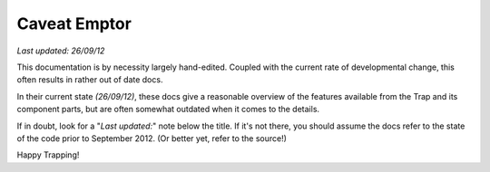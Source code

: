 +++++++++++++++++++++++
Caveat Emptor
+++++++++++++++++++++++
`Last updated: 26/09/12`

This documentation is by necessity largely hand-edited. 
Coupled with the current rate of developmental change,
this often results in rather out of date docs. 

In their current state `(26/09/12)`, these docs give a reasonable overview
of the features available from the Trap and its component parts, but are 
often somewhat outdated when it comes to the details.

If in doubt, look for a "`Last updated:`" note below the title. 
If it's not there, you should assume the docs refer to the state of the code prior to September 2012. (Or better yet, refer to the source!)

Happy Trapping!


